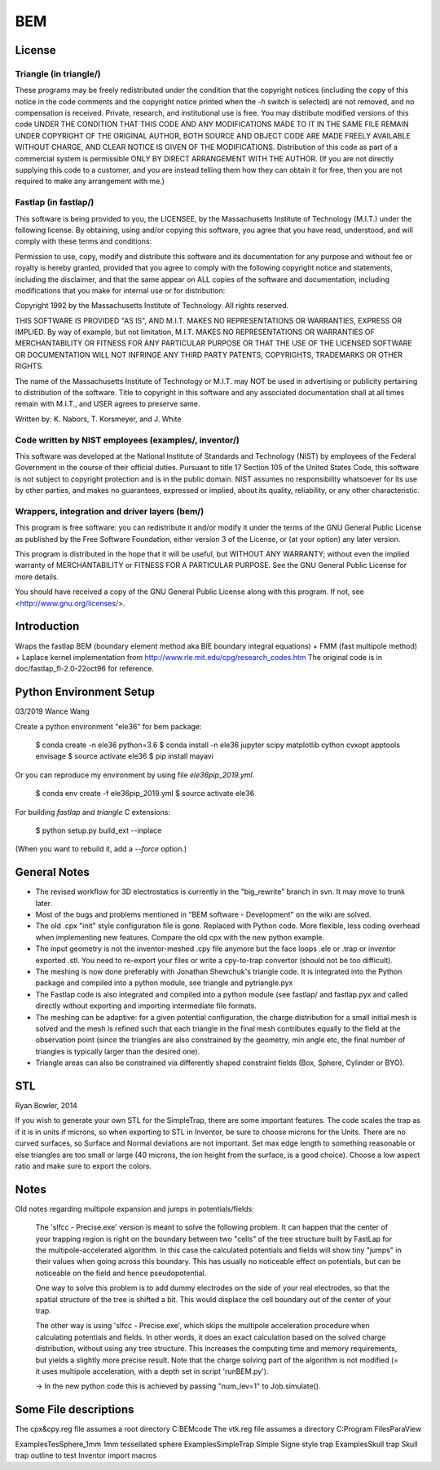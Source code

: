 BEM
===


License
-------

Triangle (in triangle/)
.......................

These programs may be freely redistributed under the condition that the
copyright notices (including the copy of this notice in the code
comments and the copyright notice printed when the `-h` switch is
selected) are not removed, and no compensation is received.  Private,
research, and institutional use is free.  You may distribute modified
versions of this code UNDER THE CONDITION THAT THIS CODE AND ANY
MODIFICATIONS MADE TO IT IN THE SAME FILE REMAIN UNDER COPYRIGHT OF THE
ORIGINAL AUTHOR, BOTH SOURCE AND OBJECT CODE ARE MADE FREELY AVAILABLE
WITHOUT CHARGE, AND CLEAR NOTICE IS GIVEN OF THE MODIFICATIONS.
Distribution of this code as part of a commercial system is permissible
ONLY BY DIRECT ARRANGEMENT WITH THE AUTHOR.  (If you are not directly
supplying this code to a customer, and you are instead telling them how
they can obtain it for free, then you are not required to make any
arrangement with me.)

Fastlap (in fastlap/)
.....................

This software is being provided to you, the LICENSEE, by the Massachusetts
Institute of Technology (M.I.T.) under the following license. By
obtaining, using and/or copying this software, you agree that you have
read, understood, and will comply with these terms and conditions:

Permission to use, copy, modify and distribute this software and its
documentation for any purpose and without fee or royalty is hereby granted,
provided that you agree to comply with the following copyright notice and
statements, including the disclaimer, and that the same appear on ALL
copies of the software and documentation, including modifications that you
make for internal use or for distribution:

Copyright 1992 by the Massachusetts Institute of Technology. All rights
reserved.

THIS SOFTWARE IS PROVIDED "AS IS", AND M.I.T. MAKES NO REPRESENTATIONS OR
WARRANTIES, EXPRESS OR IMPLIED. By way of example, but not limitation,
M.I.T. MAKES NO REPRESENTATIONS OR WARRANTIES OF MERCHANTABILITY OR FITNESS
FOR ANY PARTICULAR PURPOSE OR THAT THE USE OF THE LICENSED SOFTWARE OR
DOCUMENTATION WILL NOT INFRINGE ANY THIRD PARTY PATENTS, COPYRIGHTS,
TRADEMARKS OR OTHER RIGHTS.

The name of the Massachusetts Institute of Technology or M.I.T. may NOT
be used in advertising or publicity pertaining to distribution of the
software. Title to copyright in this software and any associated
documentation shall at all times remain with M.I.T., and USER agrees to
preserve same.

Written by: K. Nabors, T. Korsmeyer, and J. White

Code written by NIST employees (examples/, inventor/)
.....................................................

This software was developed at the National Institute of Standards and
Technology (NIST) by employees of the Federal Government in the course
of their official duties. Pursuant to title 17 Section 105 of the United
States Code, this software is not subject to copyright protection and is
in the public domain. NIST assumes no responsibility whatsoever for its
use by other parties, and makes no guarantees, expressed or implied,
about its quality, reliability, or any other characteristic.

Wrappers, integration and driver layers (bem/)
..............................................

This program is free software: you can redistribute it and/or modify
it under the terms of the GNU General Public License as published by
the Free Software Foundation, either version 3 of the License, or
(at your option) any later version.

This program is distributed in the hope that it will be useful,
but WITHOUT ANY WARRANTY; without even the implied warranty of
MERCHANTABILITY or FITNESS FOR A PARTICULAR PURPOSE.  See the
GNU General Public License for more details.

You should have received a copy of the GNU General Public License
along with this program.  If not, see <http://www.gnu.org/licenses/>.

Introduction
------------

Wraps the fastlap BEM (boundary element method aka BIE boundary integral
equations) + FMM (fast multipole method) + Laplace kernel implementation
from http://www.rle.mit.edu/cpg/research_codes.htm The original code is
in doc/fastlap_fl-2.0-22oct96 for reference.

Python Environment Setup
------------------------

03/2019 Wance Wang

Create a python environment "ele36" for bem package:

    $ conda create -n ele36 python=3.6  
    $ conda install -n ele36 jupyter scipy matplotlib cython cvxopt apptools envisage  
    $ source activate ele36
    $ pip install mayavi

Or you can reproduce my environment by using file `ele36pip_2019.yml`.

    $ conda env create -f ele36pip_2019.yml  
    $ source activate ele36  

For building `fastlap` and `triangle` C extensions:

    $ python setup.py build_ext --inplace
(When you want to rebuild it, add a `--force` option.)


General Notes
-------------

* The revised workflow for 3D electrostatics is currently in the
  "big_rewrite" branch in svn. It may move to trunk later.

* Most of the bugs and problems mentioned in "BEM software -
  Development" on the wiki are solved.

* The old .cpx "init" style configuration file is gone. Replaced with
  Python code. More flexible, less coding overhead when implementing new
  features. Compare the old cpx with the new python example.

* The input geometry is not the inventor-meshed .cpy file anymore but
  the face loops .ele or .trap or inventor exported .stl. You need to
  re-export your files or write a cpy-to-trap convertor (should not be too
  difficult).

* The meshing is now done preferably with Jonathan Shewchuk's triangle
  code. It is integrated into the Python package and compiled into a
  python module, see triangle and pytriangle.pyx

* The Fastlap code is also integrated and compiled into a python module
  (see fastlap/ and fastlap.pyx and called directly without exporting and
  importing intermediate file formats.

* The meshing can be adaptive: for a given potential configuration, the
  charge distribution for a small initial mesh is solved and the mesh is
  refined such that each triangle in the final mesh contributes equally to
  the field at the observation point (since the triangles are also
  constrained by the geometry, min angle etc, the final number of
  triangles is typically larger than the desired one).

* Triangle areas can also be constrained via differently shaped constraint
  fields (Box, Sphere, Cylinder or BYO).


STL
---

Ryan Bowler, 2014

If you wish to generate your own STL for the SimpleTrap, there are some
important features. The code scales the trap as if it is in units if
microns, so when exporting to STL in Inventor, be sure to choose microns
for the Units. There are no curved surfaces, so Surface and Normal
deviations are not important. Set max edge length to something
reasonable or else triangles are too small or large (40 microns, the ion
height from the surface, is a good choice). Choose a low aspect ratio
and make sure to export the colors.


Notes
-----

Old notes regarding multipole expansion and jumps in potentials/fields:

    The 'slfcc - Precise.exe' version is meant to solve the following
    problem. It can happen that the center of your trapping region is
    right on the boundary between two "cells" of the tree structure
    built by FastLap for the multipole-accelerated algorithm. In this
    case the calculated potentials and fields will show tiny "jumps" in
    their values when going across this boundary. This has usually no
    noticeable effect on potentials, but can be noticeable on the field
    and hence pseudopotential.

    One way to solve this problem is to add dummy electrodes on the side
    of your real electrodes, so that the spatial structure of the tree
    is shifted a bit. This would displace the cell boundary out of the
    center of your trap.

    The other way is using 'slfcc - Precise.exe', which skips the
    multipole acceleration procedure when calculating potentials and
    fields. In other words, it does an exact calculation based on the
    solved charge distribution, without using any tree structure. This
    increases the computing time and memory requirements, but yields a
    slightly more precise result. Note that the charge solving part of
    the algorithm is not modified (= it uses multipole acceleration,
    with a depth set in script 'runBEM.py').

    -> In the new python code this is achieved by passing "num_lev=1" to
    Job.simulate().


Some File descriptions
----------------------

The cpx&cpy.reg file assumes a root directory C:\BEMcode
The vtk.reg file assumes a directory C:\Program Files\ParaView\

Examples\TesSphere_1mm\       1mm tessellated sphere
Examples\SimpleTrap\          Simple Signe style trap
Examples\Skull trap\          Skull trap outline to test Inventor import macros
